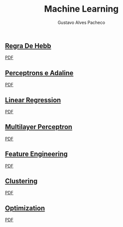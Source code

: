 #+OPTIONS: ':nil *:t -:t ::t <:t H:3 \n:nil ^:t arch:headline
#+OPTIONS: author:t broken-links:nil c:nil creator:nil
#+OPTIONS: d:(not "LOGBOOK") date:nil e:t email:t f:t inline:t num:t
#+OPTIONS: p:nil pri:nil prop:nil stat:t tags:t tasks:t tex:t
#+OPTIONS: timestamp:t title:t toc:nil todo:t |:t

#+TITLE: Machine Learning
#+AUTHOR: Gustavo Alves Pacheco
#+EMAIL: 11821ECP011
#+LANGUAGE: pt_BR
#+SELECT_TAGS: export
#+EXCLUDE_TAGS: noexport
#+CREATOR: Emacs 26.2 (Org mode 9.1.9)

** [[file:hebb/][Regra De Hebb]]
[[file:hebb/README.pdf][PDF]]
** [[file:perceptron-adaline/][Perceptrons e Adaline]]
[[file:perceptron-adaline/README.pdf][PDF]]
** [[file:linear-regression/][Linear Regression]]
[[file:linear-regression/README.pdf][PDF]]
** [[file:multilayer-perceptron/][Multilayer Perceptron]]
[[file:multilayer-perceptron/README.pdf][PDF]]
** [[file:feature-engineering/][Feature Engineering]]
[[file:feature-engineering/README.pdf][PDF]]
** [[file:clustering/][Clustering]]
[[file:clustering/README.pdf][PDF]]
** [[file:optimization/][Optimization]]
[[file:optimization/README.pdf][PDF]]